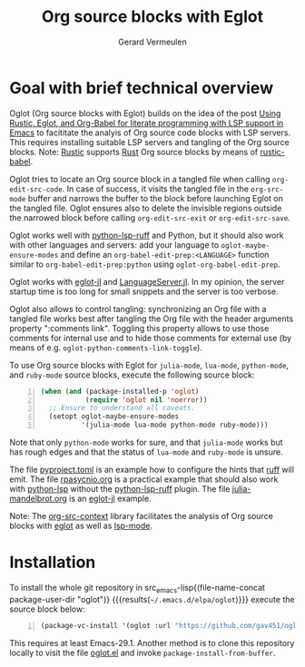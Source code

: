 #+title: Org source blocks with Eglot
#+author: Gerard Vermeulen

* Goal with brief technical overview

Oglot (Org source blocks with Eglot) builds on the idea of the post [[https://www.reddit.com/r/emacs/comments/w4f4u3][Using
Rustic, Eglot, and Org-Babel for literate programming with LSP support in Emacs]]
to facititate the analyis of Org source code blocks with LSP servers.  This
requires installing suitable LSP servers and tangling of the Org source blocks.
Note: [[https://github.com/brotzeit/rustic][Rustic]] supports [[https://www.rust-lang.org/][Rust]] Org source blocks by means of [[https://github.com/brotzeit/rustic/blob/master/rustic-babel.el][rustic-babel]].

Oglot tries to locate an Org source block in a tangled file when calling
~org-edit-src-code~.  In case of success, it visits the tangled file in the
~org-src-mode~ buffer and narrows the buffer to the block before launching Eglot
on the tangled file.  Oglot ensures also to delete the invisible regions outside
the narrowed block before calling ~org-edit-src-exit~ or ~org-edit-src-save~.

Oglot works well with [[https://github.com/python-lsp/python-lsp-ruff][python-lsp-ruff]] and Python, but it should also work with
other languages and servers: add your language to ~oglot-maybe-ensure-modes~ and
define an ~org-babel-edit-prep:<LANGUAGE>~ function similar to
~org-babel-edit-prep:python~ using ~oglot-org-babel-edit-prep~.

Oglot works with [[https://github.com/non-Jedi/eglot-jl][eglot-jl]] and [[https://github.com/julia-vscode/LanguageServer.jl][LanguageServer.jl]].  In my opinion, the server
startup time is too long for small snippets and the server is too verbose.

Oglot also allows to control tangling: synchronizing an Org file with a tangled
file works best after tangling the Org file with the header arguments property
":comments link".  Toggling this property allows to use those comments for
internal use and to hide those comments for external use (by means of e.g.
~oglot-python-comments-link-toggle~).

To use Org source blocks with Eglot for ~julia-mode~, ~lua-mode~, ~python-mode~,
and ~ruby-mode~ source blocks, execute the following source block:

#+begin_src emacs-lisp -n :results silent
(when (and (package-installed-p 'oglot)
           (require 'oglot nil 'noerror))
  ;; Ensure to understand all caveats.
  (setopt oglot-maybe-ensure-modes
          '(julia-mode lua-mode python-mode ruby-mode)))
#+end_src

Note that only ~python-mode~ works for sure, and that ~julia-mode~ works but has
rough edges and that the status of ~lua-mode~ and ~ruby-mode~ is unsure.

The file [[./pyproject.toml][pyproject.toml]] is an example how to configure the hints that [[https://github.com/astral-sh/ruff][ruff]] will
emit.  The file [[./examples/rpasyncio.org][rpasycnio.org]] is a practical example that should also work with
[[https://github.com/python-lsp/python-lsp-server][python-lsp]] without the [[https://github.com/python-lsp/python-lsp-ruff][python-lsp-ruff]] plugin.  The file [[./examples/julia-mandelbrot.org][julia-mandelbrot.org]] is
an [[https://github.com/non-Jedi/eglot-jl][eglot-jl]] example.

Note: The [[https://github.com/karthink/org-src-context][org-src-context]] library facilitates the analysis of Org source blocks
with [[https://github.com/joaotavora/eglot][eglot]] as well as [[https://github.com/emacs-lsp/lsp-mode][lsp-mode]].

* Installation

To install the whole git repository in src_emacs-lisp{(file-name-concat
package-user-dir "oglot")} {{{results(=~/.emacs.d/elpa/oglot=)}}} execute the
source block below:

#+begin_src emacs-lisp -n :results silent
(package-vc-install '(oglot :url "https://github.com/gav451/oglot.git"))
#+end_src

This requires at least Emacs-29.1.  Another method is to clone this repository
locally to visit the file [[./oglot.el][oglot.el]] and invoke ~package-install-from-buffer~.

# Local Variables:
# fill-column: 80
# End:

